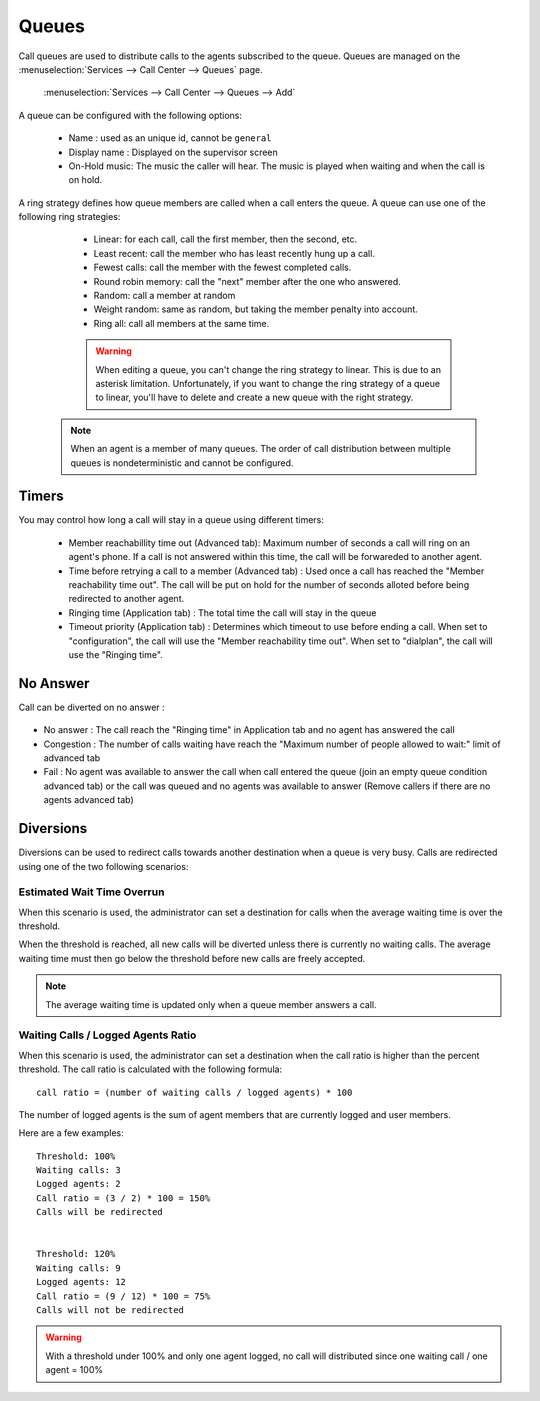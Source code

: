 ******
Queues
******

Call queues are used to distribute calls to the agents subscribed to the queue.  Queues are managed on the
:menuselection:`Services --> Call Center --> Queues` page.

.. figure:: add-queue.png
   :scale: 85%

   :menuselection:`Services --> Call Center --> Queues --> Add`

A queue can be configured with the following options:

   * Name : used as an unique id, cannot be ``general``
   * Display name : Displayed on the supervisor screen
   * On-Hold music: The music the caller will hear. The music is played when waiting and when the call is on hold.

A ring strategy defines how queue members are called when a call enters the queue.
A queue can use one of the following ring strategies:

   * Linear: for each call, call the first member, then the second, etc.
   * Least recent: call the member who has least recently hung up a call.
   * Fewest calls: call the member with the fewest completed calls.
   * Round robin memory: call the "next" member after the one who answered.
   * Random: call a member at random
   * Weight random: same as random, but taking the member penalty into account.
   * Ring all: call all members at the same time.

   .. warning::

      When editing a queue, you can't change the ring strategy to linear. This
      is due to an asterisk limitation. Unfortunately, if you want to change the
      ring strategy of a queue to linear, you'll have to delete and create a new
      queue with the right strategy.

  .. note::

     When an agent is a member of many queues. The order of call distribution
     between multiple queues is nondeterministic and cannot be configured.


Timers
======

You may control how long a call will stay in a queue using different timers:

   * Member reachabillity time out (Advanced tab): Maximum number of seconds a call will ring on an agent's phone. If a call is not answered within this time, the call will be forwareded to another agent.
   * Time before retrying a call to a member (Advanced tab) : Used once a call has reached the "Member reachability time out". The call will be put on hold for the number of seconds alloted before being redirected to another agent.
   * Ringing time (Application tab) : The total time the call will stay in the queue
   * Timeout priority (Application tab) : Determines which timeout to use before ending a call. When set to "configuration", the call will use the "Member reachability time out". When set to "dialplan", the call will use the "Ringing time".

.. figure:: queue_timers.jpg
   :scale: 85%

No Answer
=========

Call can be diverted on no answer :

.. figure:: noanswer.png
    :scale: 85%

* No answer : The call reach the "Ringing time" in Application tab and no agent has answered the call
* Congestion : The number of calls waiting have reach the "Maximum number of people allowed to wait:" limit of advanced tab
* Fail : No agent was available to answer the call when call entered the queue (join an empty queue condition advanced tab)  or
  the call was queued and no agents was available to answer (Remove callers if there are no agents advanced tab)

Diversions
==========

Diversions can be used to redirect calls towards another destination when a queue is very busy.
Calls are redirected using one of the two following scenarios:

.. figure:: diversions.png
    :scale: 85%


Estimated Wait Time Overrun
---------------------------

When this scenario is used, the administrator can set a destination for calls when the average waiting time is over the threshold.

When the threshold is reached, all new calls will be diverted unless there is currently no waiting calls.
The average waiting time must then go below the threshold before new calls are freely accepted.

.. note:: The average waiting time is updated only when a queue member answers a call.


Waiting Calls / Logged Agents Ratio
--------------------------------------

When this scenario is used, the administrator can set a destination when the call ratio is higher than the percent threshold.
The call ratio is calculated with the following formula::

    call ratio = (number of waiting calls / logged agents) * 100

The number of logged agents is the sum of agent members that are currently logged and user members.

Here are a few examples::

    Threshold: 100%
    Waiting calls: 3
    Logged agents: 2
    Call ratio = (3 / 2) * 100 = 150%
    Calls will be redirected


    Threshold: 120%
    Waiting calls: 9
    Logged agents: 12
    Call ratio = (9 / 12) * 100 = 75%
    Calls will not be redirected

.. warning::

  With a threshold under 100% and only one agent logged, no call will distributed
  since one waiting call / one agent = 100%
